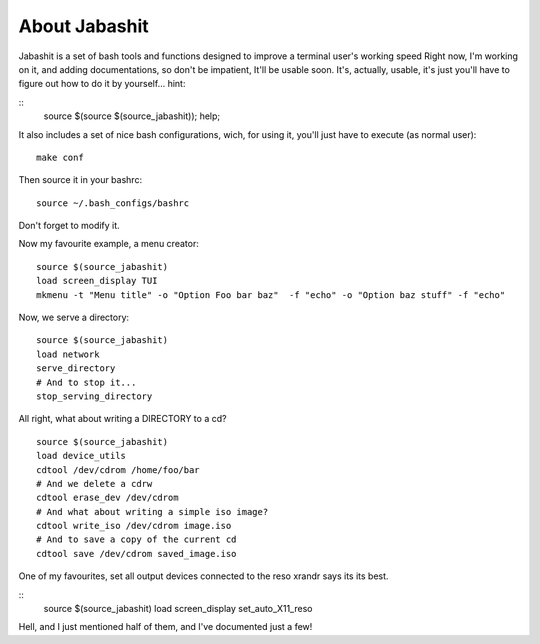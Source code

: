 About Jabashit
------------
Jabashit is a set of bash tools and functions designed to improve a terminal user's working speed
Right now, I'm working on it, and adding documentations, so don't be impatient, It'll be usable soon.
It's, actually, usable, it's just you'll have to figure out how to do it by yourself...
hint: 

::
    source $(source $(source_jabashit)); help;

It also includes a set of nice bash configurations, wich, for using it, you'll just have to execute (as normal user):

::

    make conf

Then source it in your bashrc:

::

    source ~/.bash_configs/bashrc

Don't forget to modify it.

Now my favourite example, a menu creator:

::

    source $(source_jabashit)
    load screen_display TUI
    mkmenu -t "Menu title" -o "Option Foo bar baz"  -f "echo" -o "Option baz stuff" -f "echo"

Now, we serve a directory:

::

    source $(source_jabashit)
    load network
    serve_directory
    # And to stop it...
    stop_serving_directory


All right, what about writing a DIRECTORY to a cd?

::

    source $(source_jabashit)
    load device_utils
    cdtool /dev/cdrom /home/foo/bar
    # And we delete a cdrw
    cdtool erase_dev /dev/cdrom 
    # And what about writing a simple iso image?
    cdtool write_iso /dev/cdrom image.iso
    # And to save a copy of the current cd
    cdtool save /dev/cdrom saved_image.iso

One of my favourites, set all output devices connected to the reso xrandr says its its best.

::
    source $(source_jabashit)
    load screen_display
    set_auto_X11_reso


Hell, and I just mentioned half of them, and I've documented just a few!
